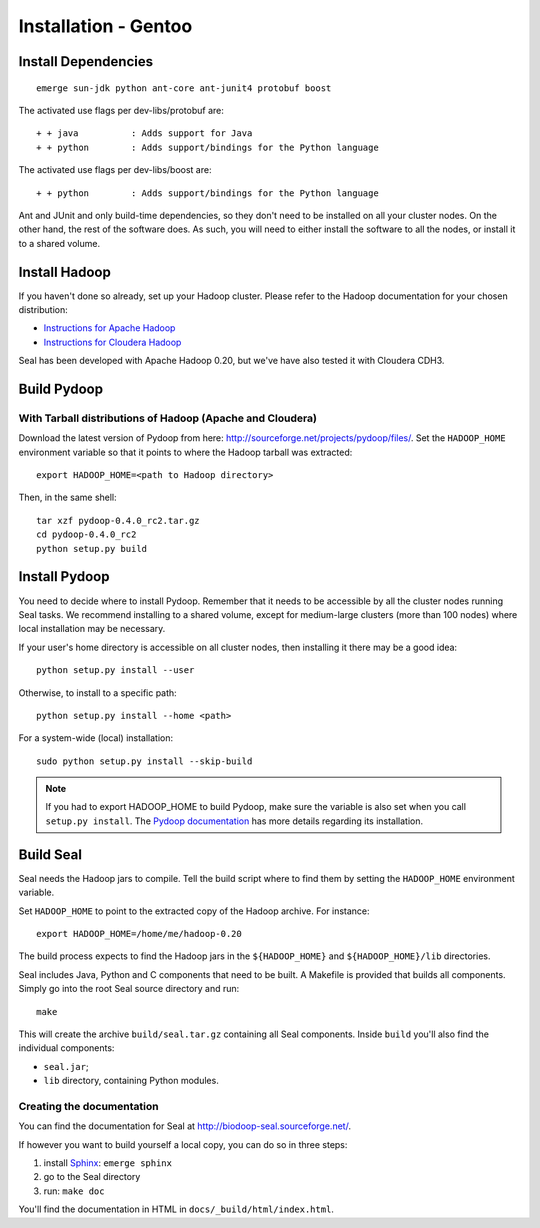 .. _installation_gentoo:

Installation - Gentoo
=======================

Install Dependencies
++++++++++++++++++++++


::

  emerge sun-jdk python ant-core ant-junit4 protobuf boost


The activated use flags per dev-libs/protobuf are::


  + + java          : Adds support for Java
  + + python        : Adds support/bindings for the Python language

The activated use flags per dev-libs/boost are::


  + + python        : Adds support/bindings for the Python language

Ant and JUnit and only build-time dependencies, so they don't need to be
installed on all your cluster nodes.  On the other hand, the rest of the
software does.  As such, you will need to either install the software to all the
nodes, or install it to a shared volume.


Install Hadoop
+++++++++++++++++

If you haven't done so already, set up your Hadoop cluster.  Please refer to 
the Hadoop documentation for your chosen distribution:

* `Instructions for Apache Hadoop <http://hadoop.apache.org/common/docs/r0.20.2/cluster_setup.html>`_
* `Instructions for Cloudera Hadoop <https://ccp.cloudera.com/display/CDHDOC/CDH3+Installation>`_

Seal has been developed with Apache Hadoop 0.20, but we've have also tested it
with Cloudera CDH3.



Build Pydoop
++++++++++++++++

With Tarball distributions of Hadoop (Apache and Cloudera)
------------------------------------------------------------


Download the latest version of Pydoop from here:  http://sourceforge.net/projects/pydoop/files/.
Set the ``HADOOP_HOME`` environment variable so that it points to where the
Hadoop tarball was extracted::

  export HADOOP_HOME=<path to Hadoop directory>

Then, in the same shell::

  tar xzf pydoop-0.4.0_rc2.tar.gz
  cd pydoop-0.4.0_rc2
  python setup.py build



Install Pydoop
++++++++++++++++

You need to decide where to install Pydoop.  Remember that it needs to be accessible by
all the cluster nodes running Seal tasks.  We recommend installing to a shared
volume, except for medium-large clusters (more than 100 nodes) where local
installation may be necessary.

If your user's home directory is accessible on all cluster nodes, then
installing it there may be a good idea::

  python setup.py install --user

Otherwise, to install to a specific path::

  python setup.py install --home <path>

For a system-wide (local) installation::

  sudo python setup.py install --skip-build

.. note::
  If you had to export HADOOP_HOME to build Pydoop, make sure the variable is also set when you call ``setup.py install``.
  The `Pydoop documentation <http://pydoop.sourceforge.net/docs/>`_ has more details regarding its installation.

Build Seal
++++++++++++++


Seal needs the Hadoop jars to compile.  Tell the build script where to find them
by setting the ``HADOOP_HOME`` environment variable.

Set ``HADOOP_HOME`` to point to the
extracted copy of the Hadoop archive. For instance::

  export HADOOP_HOME=/home/me/hadoop-0.20



The build process expects to find the Hadoop jars in the
``${HADOOP_HOME}`` and ``${HADOOP_HOME}/lib`` directories.


Seal includes Java, Python and C components that need to be built.  A Makefile 
is provided that builds all components.  Simply go into the root Seal source
directory and run::

  make

This will create the archive ``build/seal.tar.gz`` containing all Seal
components.  Inside ``build`` you'll also find the individual components:

* ``seal.jar``;
* ``lib`` directory, containing Python modules.


Creating the documentation
----------------------------

You can find the documentation for Seal at http://biodoop-seal.sourceforge.net/.

If however you want to build yourself a local copy, you can do so in three steps:

#. install Sphinx_: ``emerge sphinx``
#. go to the Seal directory
#. run: ``make doc``


You'll find the documentation in HTML in ``docs/_build/html/index.html``.

.. _Sphinx:  http://sphinx.pocoo.org/
